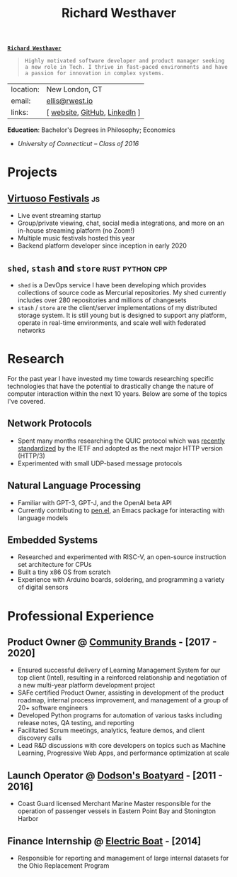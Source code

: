 #+title: Richard Westhaver
#+email: ellis@rwest.io
#+options: toc:nil author:nil date:nil toc:nil timestamp:nil email:nil title:nil num:nil
#+export_file_name: Richard_Westhaver
#+LATEX_HEADER: \usepackage[a4paper,text={6.25in,9in}, truedimen]{geometry}
#+LATEX_HEADER: \usepackage{nopageno}
#+LATEX_HEADER: \renewcommand{\large}{\normalsize}
#+begin_center
*_=Richard Westhaver=_*
#+end_center
#+begin_quote
=Highly motivated software developer and product manager seeking a new role in Tech. I thrive in fast-paced environments and have a passion for innovation in complex systems.=
#+end_quote
:info:
| location: | New London, CT                 |
| email:    | [[mailto:ellis@rwest.io][ellis@rwest.io]]                 |
| links:    | [ [[https://rwest.io][website]], [[https://github.com/richardwesthaver][GitHub]],  [[https://linkedin.com/my/richardwesthaver][LinkedIn]] ] |
*Education*: Bachelor's Degrees in Philosophy; Economics
  - /University of Connecticut – Class of 2016/
:end:
* *Projects*
** [[https://www.virtuosofestival.com][Virtuoso Festivals]]                                                   :js:
- Live event streaming startup
- Group/private viewing, chat, social media integrations, and more on an in-house streaming platform (no Zoom!)
- Multiple music festivals hosted this year
- Backend platform developer since inception in early 2020
** =shed=, =stash= and =store=                              :rust:python:cpp:
- =shed= is a DevOps service I have been developing which provides collections of source code as Mercurial repositories. My shed currently includes over 280 repositories and millions of changesets
- =stash= / =store= are the client/server implementations of my distributed storage system. It is still young but is designed to support any platform, operate in real-time environments, and scale well with federated networks
* *Research*
For the past year I have invested my time towards researching specific technologies that have the potential to drastically change the nature of computer interaction within the next 10 years. Below are some of the topics I've covered.
** Network Protocols
- Spent many months researching the QUIC protocol which was [[https://datatracker.ietf.org/doc/html/rfc9000][recently standardized]] by the IETF and adopted as the next major HTTP version (HTTP/3)
- Experimented with small UDP-based message protocols
** Natural Language Processing
- Familiar with GPT-3, GPT-J, and the OpenAI beta API
- Currently contributing to [[https://github.com/semiosis/pen.el][pen.el]], an Emacs package for interacting with language models
** Embedded Systems
- Researched and experimented with RISC-V, an open-source instruction set architecture for CPUs
- Built a tiny x86 OS from scratch
- Experience with Arduino boards, soldering, and programming a variety of digital sensors

* *Professional Experience*
** *Product Owner* @ [[https://www.communitybrands.com/][Community Brands]] - [2017 - 2020] 
- Ensured successful delivery of Learning Management System for our top client (Intel), resulting in a reinforced relationship and negotiation of a new multi-year platform development project
- SAFe certified Product Owner, assisting in development of the product roadmap, internal process improvement, and management of a group of 20+ software engineers
- Developed Python programs for automation of various tasks including release notes, QA testing, and reporting
- Facilitated Scrum meetings, analytics, feature demos, and client discovery calls
- Lead R&D discussions with core developers on topics such as Machine Learning, Progressive Web Apps, and performance optimization at scale
** *Launch Operator* @ [[http://dodsonboatyard.com/][Dodson's Boatyard]] - [2011 - 2016]
- Coast Guard licensed Merchant Marine Master responsible for the operation of passenger vessels in Eastern Point Bay and Stonington Harbor
** *Finance Internship* @ [[http://www.gdeb.com/][Electric Boat]] - [2014]
- Responsible for reporting and management of large internal datasets for the Ohio Replacement Program
